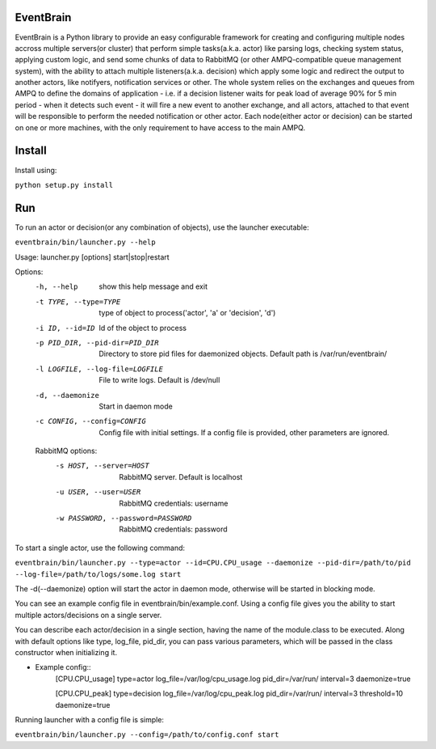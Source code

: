 ###################################################################
EventBrain
###################################################################

EventBrain is a Python library to provide an easy configurable framework
for creating and configuring multiple nodes accross multiple servers(or cluster)
that perform simple tasks(a.k.a. actor) like parsing logs, checking system status,
applying custom logic, and send some chunks of data to RabbitMQ (or other
AMPQ-compatible queue management system), with the ability to attach 
multiple listeners(a.k.a. decision) which apply some logic and redirect 
the output to another actors, like notifyers, notification services or other.
The whole system relies on the exchanges and queues from AMPQ to define the 
domains of application - i.e. if a decision listener waits for peak load of 
average 90% for 5 min period - when it detects such event - it will fire a new
event to another exchange, and all actors, attached to that event will be 
responsible to perform the needed notification or other actor. Each node(either 
actor or decision) can be started on one or more machines, with the only 
requirement to have access to the main AMPQ.

###################################################################
Install
###################################################################

Install using:

``python setup.py install``

###################################################################
Run
###################################################################

To run an actor or decision(or any combination of objects),
use the launcher executable:

``eventbrain/bin/launcher.py --help``

Usage: launcher.py [options] start|stop|restart

Options:
  -h, --help            show this help message and exit
  -t TYPE, --type=TYPE  type of object to process('actor', 'a' or 'decision',
                        'd')
  -i ID, --id=ID        Id of the object to process
  -p PID_DIR, --pid-dir=PID_DIR
                        Directory to store pid files for daemonized objects.
                        Default path is /var/run/eventbrain/
  -l LOGFILE, --log-file=LOGFILE
                        File to write logs. Default is /dev/null
  -d, --daemonize       Start in daemon mode
  -c CONFIG, --config=CONFIG
                        Config file with initial settings. If a config file is
                        provided, other parameters are ignored.

  RabbitMQ options:
    -s HOST, --server=HOST
                        RabbitMQ server. Default is localhost
    -u USER, --user=USER
                        RabbitMQ credentials: username
    -w PASSWORD, --password=PASSWORD
                        RabbitMQ credentials: password

To start a single actor, use the following command:

``eventbrain/bin/launcher.py --type=actor --id=CPU.CPU_usage --daemonize --pid-dir=/path/to/pid --log-file=/path/to/logs/some.log start``

The -d(--daemonize) option will start the actor in daemon mode, otherwise will be started in blocking mode.

You can see an example config file in eventbrain/bin/example.conf. Using a config file gives you the
ability to start multiple actors/decisions on a single server.

You can describe each actor/decision in a single section, having the name of the module.class to be executed.
Along with default options like type, log_file, pid_dir, you can pass various parameters, which will be
passed in the class constructor when initializing it.

* Example config::
    [CPU.CPU_usage]
    type=actor
    log_file=/var/log/cpu_usage.log
    pid_dir=/var/run/
    interval=3
    daemonize=true
    
    [CPU.CPU_peak]
    type=decision
    log_file=/var/log/cpu_peak.log
    pid_dir=/var/run/
    interval=3
    threshold=10
    daemonize=true


Running launcher with a config file is simple:

``eventbrain/bin/launcher.py --config=/path/to/config.conf start``

